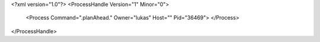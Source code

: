 <?xml version="1.0"?>
<ProcessHandle Version="1" Minor="0">
    <Process Command=".planAhead." Owner="lukas" Host="" Pid="36469">
    </Process>
</ProcessHandle>
